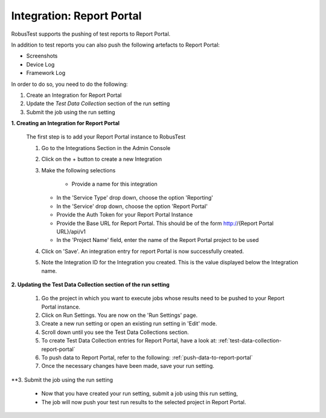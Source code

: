Integration: Report Portal
==========================

RobusTest supports the pushing of test reports to Report Portal. 

In addition to test reports you can also push the following artefacts to Report Portal:

* Screenshots
* Device Log
* Framework Log

In order to do so, you need to do the following:

1. Create an Integration for Report Portal
2. Update the *Test Data Collection* section of the run setting
3. Submit the job using the run setting

**1. Creating an Integration for Report Portal**

   The first step is to add your Report Portal instance to RobusTest

   1. Go to the Integrations Section in the Admin Console   

   2. Click on the + button to create a new Integration

   3. Make the following selections

	  * Provide a name for this integration

      * In the 'Service Type' drop down, choose the option 'Reporting'

      * In the 'Service' drop down, choose the option 'Report Portal'

      * Provide the Auth Token for your Report Portal Instance

      * Provide the Base URL for Report Portal. This should be of the form http://{Report Portal URL}/api/v1

      * In the 'Project Name' field, enter the name of the Report Portal project to be used 

   4. Click on 'Save'. An integration entry for report Portal is now successfully created.

   5. Note the Integration ID for the Integration you created. This is the value displayed below the Integration name.

**2. Updating the Test Data Collection section of the run setting**


   1. Go the project in which you want to execute jobs whose results need to be pushed to your Report Portal instance.

   2. Click on Run Settings. You are now on the 'Run Settings' page.

   3. Create a new run setting or open an existing run setting in 'Edit' mode.

   4. Scroll down until you see the Test Data Collections section.

   5. To create Test Data Collection entries for Report Portal, have a look at: :ref:`test-data-collection-report-portal`

   6. To push data to Report Portal, refer to the following: :ref:`push-data-to-report-portal`

   7. Once the necessary changes have been made, save your run setting.

**3. Submit the job using the run setting

   * Now that you have created your run setting, submit a job using this run setting,

   * The job will now push your test run results to the selected project in Report Portal.



